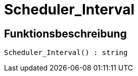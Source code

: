= Scheduler_Interval
:lang: de
// include::{includedir}/_header.adoc[]
:keywords: Scheduler_Interval
:position: 188

//  auto generated content Wed, 05 Jul 2017 23:29:15 +0200
== Funktionsbeschreibung

[source,plenty]
----

Scheduler_Interval() : string

----

